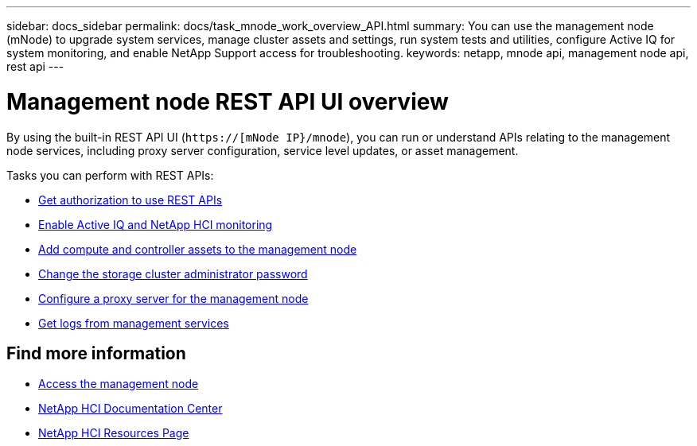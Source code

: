 ---
sidebar: docs_sidebar
permalink: docs/task_mnode_work_overview_API.html
summary: You can use the management node (mNode) to upgrade system services, manage cluster assets and settings, run system tests and utilities, configure Active IQ for system monitoring, and enable NetApp Support access for troubleshooting.
keywords: netapp, mnode api, management node api, rest api
---

= Management node REST API UI overview

:hardbreaks:
:nofooter:
:icons: font
:linkattrs:
:imagesdir: ../media/

[.lead]
By using the built-in REST API UI (`https://[mNode IP}/mnode`), you can run or understand APIs relating to the management node services, including proxy server configuration, service level updates, or asset management.

Tasks you can perform with REST APIs:

* link:task_mnode_api_get_authorizationtouse.html[Get authorization to use REST APIs]
* link:task_mnode_enable_activeIQ.html[Enable Active IQ and NetApp HCI monitoring]
* link:task_mnode_add_assets.html[Add compute and controller assets to the management node]
* link:task_mnode_change_storage_cluster_admin_password.html[Change the storage cluster administrator password]
* link:task_mnode_configure_proxy_server.html[Configure a proxy server for the management node]
* link:task_mnode_get_logs_from_management_services.html[Get logs from management services]

[discrete]
== Find more information
* link:task_mnode_access.html[Access the management node]
* https://docs.netapp.com/hci/index.jsp[NetApp HCI Documentation Center^]
* https://docs.netapp.com/us-en/documentation/hci.aspx[NetApp HCI Resources Page^]
